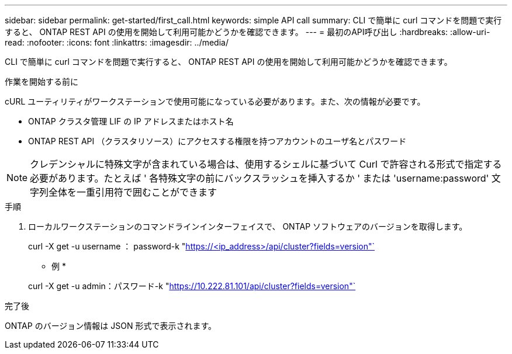 ---
sidebar: sidebar 
permalink: get-started/first_call.html 
keywords: simple API call 
summary: CLI で簡単に curl コマンドを問題で実行すると、 ONTAP REST API の使用を開始して利用可能かどうかを確認できます。 
---
= 最初のAPI呼び出し
:hardbreaks:
:allow-uri-read: 
:nofooter: 
:icons: font
:linkattrs: 
:imagesdir: ../media/


[role="lead"]
CLI で簡単に curl コマンドを問題で実行すると、 ONTAP REST API の使用を開始して利用可能かどうかを確認できます。

.作業を開始する前に
cURL ユーティリティがワークステーションで使用可能になっている必要があります。また、次の情報が必要です。

* ONTAP クラスタ管理 LIF の IP アドレスまたはホスト名
* ONTAP REST API （クラスタリソース）にアクセスする権限を持つアカウントのユーザ名とパスワード



NOTE: クレデンシャルに特殊文字が含まれている場合は、使用するシェルに基づいて Curl で許容される形式で指定する必要があります。たとえば ' 各特殊文字の前にバックスラッシュを挿入するか ' または 'username:password' 文字列全体を一重引用符で囲むことができます

.手順
. ローカルワークステーションのコマンドラインインターフェイスで、 ONTAP ソフトウェアのバージョンを取得します。
+
curl -X get -u username ： password-k "https://<ip_address>/api/cluster?fields=version"`[]

+
* 例 *

+
curl -X get -u admin：パスワード-k "https://10.222.81.101/api/cluster?fields=version"`[]



.完了後
ONTAP のバージョン情報は JSON 形式で表示されます。

